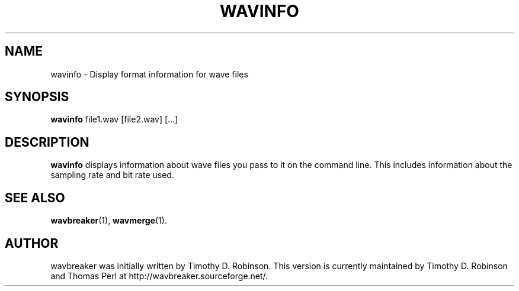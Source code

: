 .TH WAVINFO 1 "2007-04-20"
.SH NAME
wavinfo \- Display format information for wave files
.SH SYNOPSIS
.B wavinfo
.RI file1.wav
[file2.wav]
[...]
.SH DESCRIPTION
.B wavinfo
displays information about wave files you pass to it on the command line.
This includes information about the sampling rate and bit rate used.
.PP
.SH SEE ALSO
.BR wavbreaker (1),
.BR wavmerge (1).
.SH AUTHOR
wavbreaker was initially written by Timothy D. Robinson.
This version is currently maintained by Timothy D. Robinson and Thomas Perl at
http://wavbreaker.sourceforge.net/.
